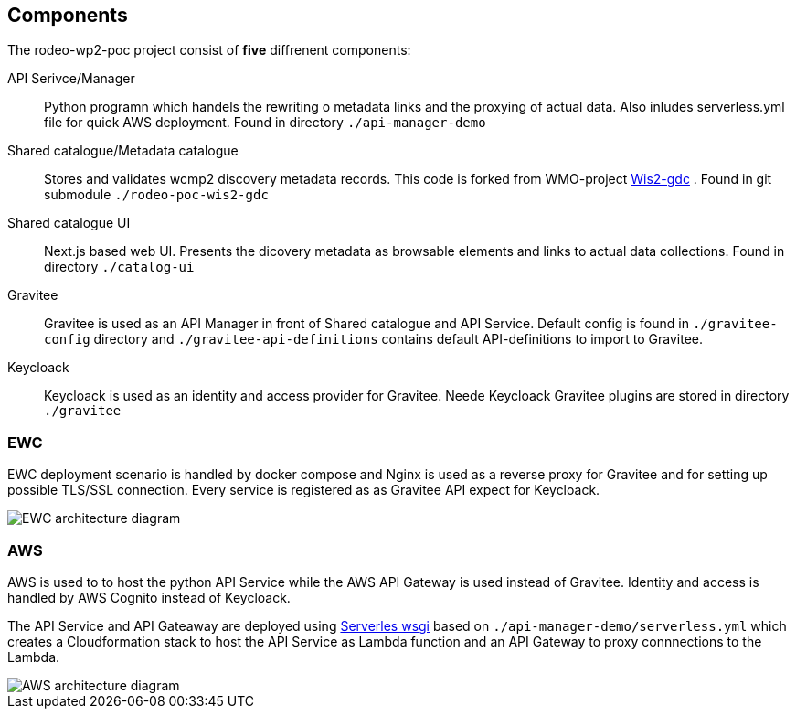 == Components

The rodeo-wp2-poc project consist of *five* diffrenent components:

API Serivce/Manager:: Python programn which handels the rewriting o metadata links and the proxying of actual data. Also inludes serverless.yml file for quick AWS deployment.  Found in directory `+./api-manager-demo+`

Shared catalogue/Metadata catalogue:: Stores and validates wcmp2 discovery metadata records. This code is forked from WMO-project https://github.com/wmo-im/wis2-gdc[Wis2-gdc] . Found in git submodule `+./rodeo-poc-wis2-gdc+`

Shared catalogue UI:: Next.js based web UI.  Presents the dicovery metadata as browsable elements and links to actual data collections. Found in directory `+./catalog-ui+`

Gravitee:: Gravitee is used as an API Manager in front of Shared catalogue and API Service. Default config is found in `./+gravitee-config+` directory and `+./gravitee-api-definitions+` contains default API-definitions to import to Gravitee.

Keycloack:: Keycloack is used as an identity and access provider for Gravitee. Neede Keycloack Gravitee plugins are stored in directory `./+gravitee+`

=== EWC
EWC deployment scenario is handled by docker compose and Nginx is used as a reverse proxy for Gravitee and for setting up possible TLS/SSL connection. Every service is registered as as Gravitee API expect for Keycloack.

image::images/RODEO-FEMDI-Solution-architecture-prototype-EWC.drawio.png[EWC architecture diagram]

=== AWS
AWS is used to to host the python API Service while the AWS API Gateway is used instead of Gravitee. Identity and access is handled by AWS Cognito instead of Keycloack.

The API Service and API Gateaway are deployed using https://www.serverless.com/plugins/serverless-wsgi[Serverles wsgi] based on `+./api-manager-demo/serverless.yml+` which creates a Cloudformation stack to host the API Service as Lambda function and an API Gateway to proxy connnections to the Lambda.

image::images/RODEO-FEMDI-Solution-architecture-prototype-AWS.drawio.png[AWS architecture diagram]
